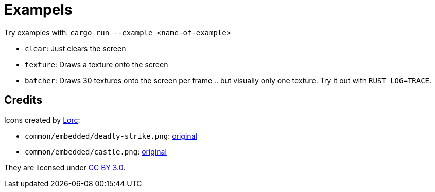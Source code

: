 = Exampels

Try examples with: `cargo run --example <name-of-example>`

* `clear`: Just clears the screen
* `texture`: Draws a texture onto the screen
* `batcher`: Draws 30 textures onto the screen per frame .. but visually only one texture. Try it out with `RUST_LOG=TRACE`.

== Credits

Icons created by http://lorcblog.blogspot.com/[Lorc]:

* `common/embedded/deadly-strike.png`: https://game-icons.net/1x1/lorc/deadly-strike.html[original]
* `common/embedded/castle.png`: https://game-icons.net/1x1/lorc/castle.html[original]

They are licensed under https://creativecommons.org/licenses/by/3.0/[CC BY 3.0].
